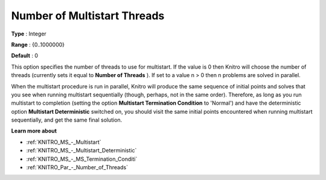 .. _KNITRO_Par_-_Number_of_Multistart_Threads:


Number of Multistart Threads
============================



**Type** :	Integer	

**Range** :	{0..1000000}	

**Default** :	0		



This option specifies the number of threads to use for multistart. If the value is 0 then Knitro will choose the number of threads (currently sets it equal to **Number of Threads** ). If set to a value n > 0 then n problems are solved in parallel.



When the multistart procedure is run in parallel, Knitro will produce the same sequence of initial points and solves that you see when running multistart sequentially (though, perhaps, not in the same order). Therefore, as long as you run multistart to completion (setting the option **Multistart Termination Condition**  to 'Normal') and have the deterministic option **Multistart Deterministic**  switched on, you should visit the same initial points encountered when running multistart sequentially, and get the same final solution.



**Learn more about** 

*	:ref:`KNITRO_MS_-_Multistart`  
*	:ref:`KNITRO_MS_-_Multistart_Deterministic`  
*	:ref:`KNITRO_MS_-_MS_Termination_Conditi`  
*	:ref:`KNITRO_Par_-_Number_of_Threads`  
